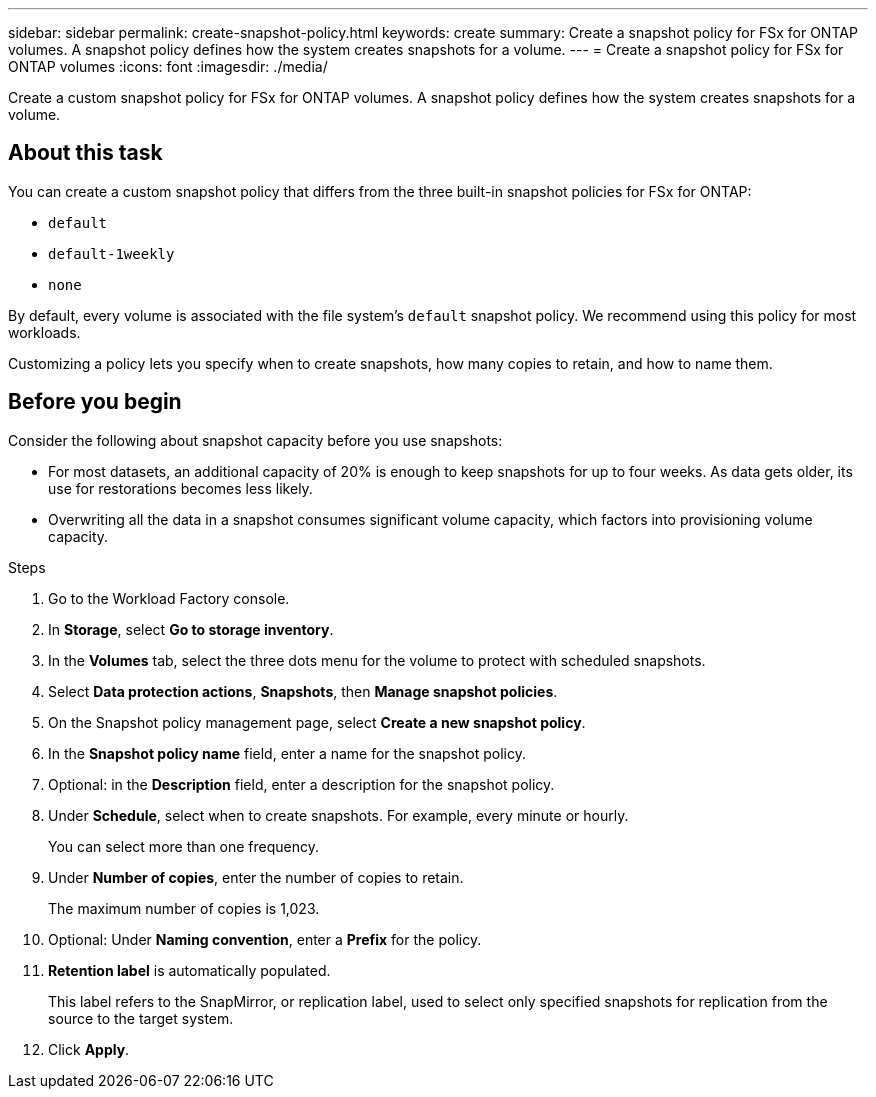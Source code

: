 ---
sidebar: sidebar
permalink: create-snapshot-policy.html
keywords: create
summary: Create a snapshot policy for FSx for ONTAP volumes. A snapshot policy defines how the system creates snapshots for a volume.
---
= Create a snapshot policy for FSx for ONTAP volumes
:icons: font
:imagesdir: ./media/

[.lead]
Create a custom snapshot policy for FSx for ONTAP volumes. A snapshot policy defines how the system creates snapshots for a volume.

== About this task
You can create a custom snapshot policy that differs from the three built-in snapshot policies for FSx for ONTAP: 

* `default`
* `default-1weekly`
* `none`

By default, every volume is associated with the file system's `default` snapshot policy. We recommend using this policy for most workloads.

Customizing a policy lets you specify when to create snapshots, how many copies to retain, and how to name them.

== Before you begin
Consider the following about snapshot capacity before you use snapshots:

* For most datasets, an additional capacity of 20% is enough to keep snapshots for up to four weeks. As data gets older, its use for restorations becomes less likely.
* Overwriting all the data in a snapshot consumes significant volume capacity, which factors into provisioning volume capacity.


.Steps
. Go to the Workload Factory console. 
. In *Storage*, select *Go to storage inventory*. 
. In the *Volumes* tab, select the three dots menu for the volume to protect with scheduled snapshots. 
. Select *Data protection actions*, *Snapshots*, then *Manage snapshot policies*. 
. On the Snapshot policy management page, select *Create a new snapshot policy*.
. In the *Snapshot policy name* field, enter a name for the snapshot policy. 
. Optional: in the *Description* field, enter a description for the snapshot policy.
. Under *Schedule*, select when to create snapshots. For example, every minute or hourly. 
+
You can select more than one frequency. 
. Under *Number of copies*, enter the number of copies to retain. 
+
The maximum number of copies is 1,023. 
. Optional: Under *Naming convention*, enter a *Prefix* for the policy. 
. *Retention label* is automatically populated. 
+
This label refers to the SnapMirror, or replication label, used to select only specified snapshots for replication from the source to the target system. 
. Click *Apply*. 
